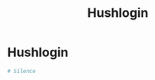 #+title: Hushlogin
#+index: Hushlogin
#+index: MacOS!Hushlogin

* Hushlogin

#+begin_src conf :tangle (if (eq system-type 'darwin) "~/.hushlogin" "no")
  # Silence
#+end_src
